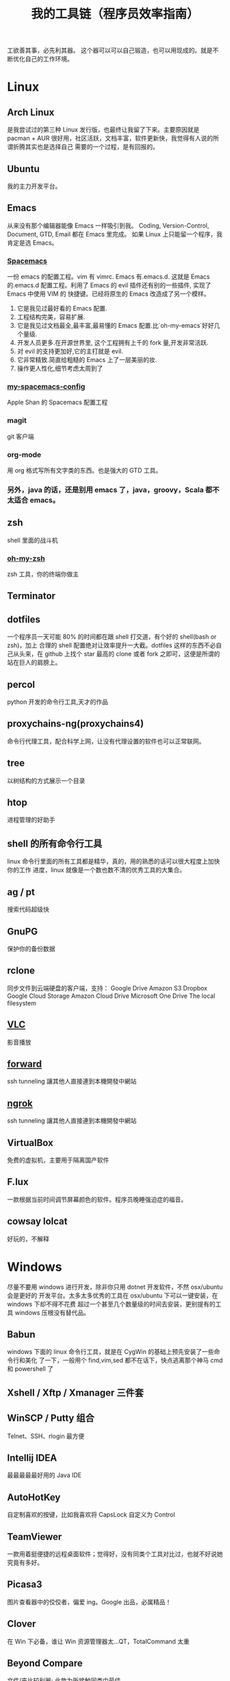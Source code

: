 #+TITLE: 我的工具链（程序员效率指南）

工欲善其事，必先利其器。
这个器可以可以自己锻造，也可以用现成的。就是不断优化自己的工作环境。

* Linux
** Arch Linux
是我尝试过的第三种 Linux 发行版，也最终让我留了下来。主要原因就是 pacman + AUR
很好用，社区活跃，文档丰富，软件更新快，我觉得有人说的所谓折腾其实也是选择自己
需要的一个过程，是有回报的。
** Ubuntu
我的主力开发平台。
** Emacs
从来没有那个编辑器能像 Emacs 一样吸引到我。
Coding, Version-Control, Document, GTD, Email 都在 Emacs 里完成。
如果 Linux 上只能留一个程序，我肯定是选 Emacs。
*** [[https://github.com/syl20bnr/spacemacs][Spacemacs]]
一份 emacs 的配置工程。vim 有 vimrc. Emacs 有.emacs.d. 这就是 Emacs 的.emacs.d
配置工程。利用了 Emacs 的 evil 插件还有别的一些插件, 实现了 Emacs 中使用 VIM 的
快捷键。已经将原生的 Emacs 改造成了另一个模样。
1. 它是我见过最好看的 Emacs 配置.
2. 工程结构完美，容易扩展.
3. 它是我见过文档最全,最丰富,最易懂的 Emacs 配置.比`oh-my-emacs`好好几个量级.
4. 开发人员更多.在开源世界里, 这个工程拥有上千的 fork 量,开发非常活跃.
5. 对 evil 的支持更加好,它的主打就是 evil.
6. 它非常精致.简直给粗糙的 Emacs 上了一层美丽的妆.
7. 操作更人性化,细节考虑太周到了
*** [[https://github.com/appleshan/my-spacemacs-config][my-spacemacs-config]]
Apple Shan 的 Spacemacs 配置工程
*** magit
git 客户端
*** org-mode
用 org 格式写所有文字类的东西。也是强大的 GTD 工具。
*** 另外，java 的话，还是别用 emacs 了，java，groovy，Scala 都不太适合 emacs。
** zsh
shell 里面的战斗机
*** [[http://ohmyz.sh/][oh-my-zsh]]
zsh 工具，你的终端你做主
** Terminator
** dotfiles
一个程序员一天可能 80% 的时间都在跟 shell 打交道，有个好的 shell(bash or zsh)，加上
合理的 shell 配置绝对让效率提升一大截。dotfiles 这样的东西不必自己从头来，在 github
上找个 star 最高的 clone 或者 fork 之即可，这便是所谓的站在巨人的肩膀上。
** percol
python 开发的命令行工具,天才的作品
** proxychains-ng(proxychains4)
命令行代理工具，配合科学上网，让没有代理设置的软件也可以正常联网。
** tree
以树结构的方式展示一个目录
** htop
进程管理的好助手
** shell 的所有命令行工具
linux 命令行里面的所有工具都是精华，真的，用的熟悉的话可以很大程度上加快你的工作
进度，linux 就像是一个数也数不清的优秀工具的大集合。
** ag / pt
搜索代码超级快
** GnuPG
保护你的备份数据
** rclone
同步文件到云端硬盘的客户端，支持：
Google Drive
Amazon S3
Dropbox
Google Cloud Storage
Amazon Cloud Drive
Microsoft One Drive
The local filesystem
** [[http://www.videolan.org/vlc/][VLC]]
影音播放
** [[https://forwardhq.com/help/ssh-tunneling-how-to/][forward]]
ssh tunneling 讓其他人直接連到本機開發中網站
** [[https://ngrok.com/][ngrok]]
ssh tunneling 讓其他人直接連到本機開發中網站
** VirtualBox
免费的虚拟机，主要用于隔离国产软件
** F.lux
一款根据当前时间调节屏幕颜色的软件。程序员晚睡强迫症的福音。
** cowsay lolcat
好玩的，不解释
* Windows
尽量不要用 windows 进行开发，除非你只用 dotnet 开发软件，不然 osx/ubuntu 会是更好的
开发平台。太多太多优秀的工具在 osx/ubuntu 下可以一键安装，在 windows 下却不得不花费
超过一个甚至几个数量级的时间去安装，更别提有的工具 windows 压根没有替代品。

** Babun
windows 下面的 linux 命令行工具，就是在 CygWin 的基础上预先安装了一些命令行和美化
了一下，一般用个 find,vim,sed 都不在话下，快点逃离那个神马 cmd 和 powershell 了
** Xshell / Xftp / Xmanager 三件套
** WinSCP / Putty 组合
Telnet、SSH、rlogin 最方便
** Intellij IDEA
最最最最最好用的 Java IDE
** AutoHotKey
自定制喜欢的按键，比如我喜欢将 CapsLock 自定义为 Control
** TeamViewer
一款用着挺便捷的远程桌面软件；觉得好，没有同类个工具对比过，也就不好说她究竟有多好。
** Picasa3
图片查看器中的佼佼者，偏爱 ing。Google 出品，必属精品！
** Clover
在 Win 下必备，谁让 Win 资源管理器太...QT，TotalCommand 太重
** Beyond Compare
文件/夹比较利器; 此款为所接触同类中最佳。
** [[https://github.com/cmderdev/cmder/releases][Cmder]]
windows 下 cmd 的替换工具,支持 PowerShell;同比还有 PowerShell，ConEmu 等。对于
Cmder 有在：Win 下必备神器之 Cmder 一文中予以总结。
** [[https://git-for-windows.github.io/][Git for Windows]]
打包好了，直接使用；Git 一族必备。
** [[http://www.goodsync.com/][GoodSync]]
文件同步好帮手。可以同步 本地文件 P2P 云(Dropbox,Google,OnDrive,FTP/SFTP 等等)，
还可以同步应用程序 以及各设备；强大且不失简洁。比如：SFTP 同步，用过 SublimeText
的 SFTP(最方便，却老弹框)，WinSCP(F5 即可同步，设计却不人性化)，Gulp 的 SFTP
(只是需要率先 Watch)，Xftp4(老牌了，都是手动点来点去，额)。
** [[http://www.ghisler.com/][Total Commander]]
资源管理器集大成者，只是快捷键太繁琐，用她需要花费些时间了解她先。
** [[https://getsharex.com/][ShareX]]
截图、注释、上传，复制 URL 一条龙服务；免费，强大而简洁；自动存储；支持双屏；支
持录制；还有给力有用的工具集...大有相见恨晚之感(唯一没中不足是：安装时需率先安装
Steam 桌面应用，不过无妨)。
* 开发
** Source Code Pro
没有一个合适的等宽字体，都不想看电脑。
** [[https://kapeli.com/dash/][Dash]]
Mac 专有开发者字典
** [[https://zealdocs.org/][Zeal]]
Linux & Windows，开发者字典，節省一直開瀏覽器 tab 的機會，查詢速度極快
** [[http://devdocs.io/][Devdocs]]
API 文件會整
** [[https://www.sourcetreeapp.com/][SourceTree]]
git GUI
** [[https://www.docker.com/products/docker-toolbox][Docker]]
现代开发流程中的航空母舰，一次运行，到处运行。Docker 的各种镜像，大幅度减少了
我们安装、配置软件的 CD 等待时间。
** DevOps
用 Docker 做高可用，弹性伸缩，分布式，而我看中的则是环境隔离、快速安装。剩下的
事情都交给运维了，我只关心计算。
** Kitematic
Docker GUI
** Spark
是新一代的科学计算软件，提供了 Python 的接口，轻松实现基于内存的分布式计算，结合
 Docker 使得 Spark 更加易用，威力巨大。现代开发流程中的宇宙飞船，实现分布式开发
傻瓜化。
** Plsql Developer
** Toad
Toad for MySQL
Toad for Oracle
Toad for SQL Server
** [[https://github.com/jkbrzt/httpie][httpie]]
人类用的 http 测试工具
** [[http://codepen.io/][codepen]]
線上 HTML, CSS, JS
** [[http://jsbin.com/][jsbin]]
線上 HTML, CSS, JS
** [[https://developers.google.com/speed/pagespeed/insights/][PageSpeed]]
網頁測試分析工具
* 编程语言
** Common Lisp
** Emacs Lisp
** Python
独特的代码缩进要求和 Everything in Python，各种 DevOps 和快速开发框架。
Web 开发四件套：Django、Flask、Tornado、Gevent
科学计算四件套：Numpy、Pandas、Matlibplot、SciPy
自动测试四件套：Nose、Pyunit、Selenium、Seige
国内金融三件套：tushare、vn.py、zipline
网络爬虫：Scrapy、Urllib、Requests
高端组件：OpenCV、NLTK、Tensorflow
调试：ipython
** Golang
** Java
** Javascript
* 科学上网
翻越长城，放眼世界
众所周知的原因，我们被关在了墙内。
作为一名互联网工作者，失去了与外部世界的联系基本就算失去了学习国外先进技术的途径。
** Shadowsocks
科学上网目前首选的工具是 shadowsocks，它可以创建一个本地的 socks5 的代理。
*** shadowsocks-go
** [[https://getlantern.org/][Lantern]]
作为一个 P2P 的匿名科学上网工具，蓝灯免费带你飞跃长城！支持 Mac、Linux、Windows、
Android 等多种操作系统，帮助我们照亮前进的道路，蓝灯绝对是科学上网必备的第一件神装！
** Tor
*** ARM
tor 的外壳
** DNS
*** DnsMasq
DNS 缓存
*** DnsCrypt
DNS 加密查询 Open DNS
*** [[https://github.com/shadowsocks/ChinaDNS][ChinaDNS]]
此项目解决的是 DNS 污染问题
* VPS
** [[http://aws.amazon.com/][AWS]]
直连海外 CDN 加速，非常适合用来做各种前沿试验，速度和体验一流。
** [[https://www.qingcloud.com/][青云]]
国内，可以用青云做替代品使用。青云的 Web Design 和工单服务当数一流，真正在为开发者
解决各种实际问题。
* Hack
** [[http://www.norse-corp.com/][norse]]
DDOS 地圖
* 网络服务
** 源代码仓库
*** [[https://github.com/][GitHub]]
号称全球最大的程序员同性交友网站。其实是现代化的文档管理中心。适合存储非私密资料。
只要是自己产生的文档，一律使用 git 管理。
程序世界里的大师们都在 github 上，只是需要你的发掘。
[[https://github.com/appleshan][personal repo]]
*** [[https://bitbucket.org/][Bitbucket]]
适合存储私密资料。
** Google 帐号
** Email
*** Gmail
邮件必备
** Inoreader
RSS 服务提供商
** 雲端硬碟
*** Dropbox
** 分享
*** [[http://imgur.com/][imgur]]
圖片分享
*** [[https://droplr.com/][droplr]]
快速上傳圖片分享
** [[https://www.google.com/chrome/][Chrome]]
*** SwitchyOmega : 搭配 Shadowsocks 足够走遍天下
*** Momentum - Dashboard
** 看片
[[http://www.acfun.com/][A 站]] / [[http://www.bilibili.com/][B 站]] / 被窝 / 海盗湾 : 总有能看到的片
** 其他
[[http://www.mailgun.com/][mailgun]] : 寄信服務
[[http://www.urbandictionary.com/][urban]] : 新世代英文單字查詢
[[http://www.keybr.com/#!practice][keybr]] : 英打練習
[[https://quizlet.com/][quizlet]] : 語言學習, 背單字
[[http://defonic.com/sunset.html][defonic]] : 白噪音
* 社群
** [[https://slack.com/][Slack]]
各国小组讨论代替 Gmail Group
** [[https://gitter.im/][gitter]]
Github 交流
** [[http://v2ex.com/][V2EX]]
码农社区
* 日常外设
** gunnar
眼镜
** 指甲钳
指甲长了敲代码速度明显变慢
** 87 键机械键盘
如果编码垒字较多的话，最好备着
** 显示器
使用大屏幕。大屏幕可以让一个屏幕同时显示好几个窗口而无需来回切换。屏幕多大才好？
在机器带的起来的情况下越大越好，用上了就回不去了，一天呆在公司 12 小时都不嫌多。
** ThinkPad
主力办公电脑 ThinkPad X220i。推荐配置：
Intel CPU + Intel 核心显卡 + Intel 有线/无线网卡 + 8GB 以上内存 + SSD

